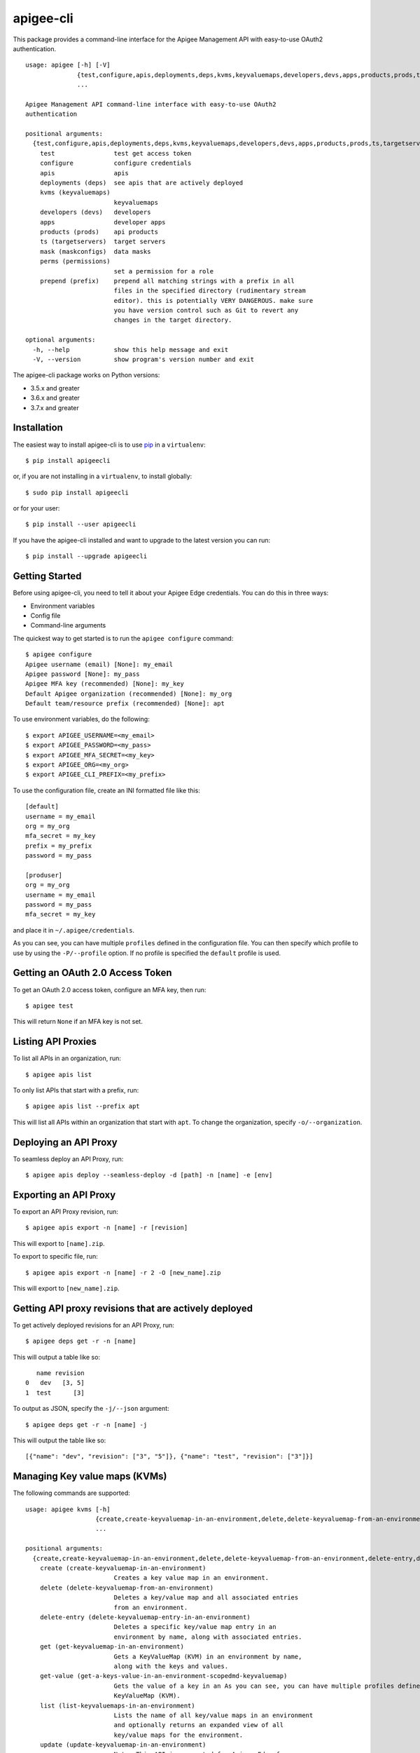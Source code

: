 ==========
apigee-cli
==========

This package provides a command-line interface for the Apigee Management API with easy-to-use OAuth2 authentication. ::

    usage: apigee [-h] [-V]
                  {test,configure,apis,deployments,deps,kvms,keyvaluemaps,developers,devs,apps,products,prods,ts,targetservers,mask,maskconfigs,perms,permissions,prepend,prefix}
                  ...

    Apigee Management API command-line interface with easy-to-use OAuth2
    authentication

    positional arguments:
      {test,configure,apis,deployments,deps,kvms,keyvaluemaps,developers,devs,apps,products,prods,ts,targetservers,mask,maskconfigs,perms,permissions,prepend,prefix}
        test                test get access token
        configure           configure credentials
        apis                apis
        deployments (deps)  see apis that are actively deployed
        kvms (keyvaluemaps)
                            keyvaluemaps
        developers (devs)   developers
        apps                developer apps
        products (prods)    api products
        ts (targetservers)  target servers
        mask (maskconfigs)  data masks
        perms (permissions)
                            set a permission for a role
        prepend (prefix)    prepend all matching strings with a prefix in all
                            files in the specified directory (rudimentary stream
                            editor). this is potentially VERY DANGEROUS. make sure
                            you have version control such as Git to revert any
                            changes in the target directory.

    optional arguments:
      -h, --help            show this help message and exit
      -V, --version         show program's version number and exit


The apigee-cli package works on Python versions:

* 3.5.x and greater
* 3.6.x and greater
* 3.7.x and greater


------------
Installation
------------

The easiest way to install apigee-cli is to use `pip`_ in a ``virtualenv``::

    $ pip install apigeecli

or, if you are not installing in a ``virtualenv``, to install globally::

    $ sudo pip install apigeecli

or for your user::

    $ pip install --user apigeecli

If you have the apigee-cli installed and want to upgrade to the latest version
you can run::

    $ pip install --upgrade apigeecli


---------------
Getting Started
---------------

Before using apigee-cli, you need to tell it about your Apigee Edge credentials.  You
can do this in three ways:

* Environment variables
* Config file
* Command-line arguments

The quickest way to get started is to run the ``apigee configure`` command::

    $ apigee configure
    Apigee username (email) [None]: my_email
    Apigee password [None]: my_pass
    Apigee MFA key (recommended) [None]: my_key
    Default Apigee organization (recommended) [None]: my_org
    Default team/resource prefix (recommended) [None]: apt


To use environment variables, do the following::

    $ export APIGEE_USERNAME=<my_email>
    $ export APIGEE_PASSWORD=<my_pass>
    $ export APIGEE_MFA_SECRET=<my_key>
    $ export APIGEE_ORG=<my_org>
    $ export APIGEE_CLI_PREFIX=<my_prefix>


To use the configuration file, create an INI formatted file like this::

    [default]
    username = my_email
    org = my_org
    mfa_secret = my_key
    prefix = my_prefix
    password = my_pass

    [produser]
    org = my_org
    username = my_email
    password = my_pass
    mfa_secret = my_key

and place it in ``~/.apigee/credentials``.

As you can see, you can have multiple ``profiles`` defined in the configuration file. You can then specify which
profile to use by using the ``-P/--profile`` option. If no profile is specified
the ``default`` profile is used.


---------------------------------
Getting an OAuth 2.0 Access Token
---------------------------------

To get an OAuth 2.0 access token, configure an MFA key, then run::

    $ apigee test

This will return ``None`` if an MFA key is not set.

-------------------
Listing API Proxies
-------------------

To list all APIs in an organization, run::

    $ apigee apis list

To only list APIs that start with a prefix, run::

    $ apigee apis list --prefix apt

This will list all APIs within an organization that start with ``apt``. To change
the organization, specify ``-o/--organization``.

----------------------
Deploying an API Proxy
----------------------

To seamless deploy an API Proxy, run::

    $ apigee apis deploy --seamless-deploy -d [path] -n [name] -e [env]

----------------------
Exporting an API Proxy
----------------------

To export an API Proxy revision, run::

    $ apigee apis export -n [name] -r [revision]

This will export to ``[name].zip``.

To export to specific file, run::

    $ apigee apis export -n [name] -r 2 -O [new_name].zip

This will export to ``[new_name].zip``.

------------------------------------------------------
Getting API proxy revisions that are actively deployed
------------------------------------------------------

To get actively deployed revisions for an API Proxy, run::

    $ apigee deps get -r -n [name]

This will output a table like so::

       name revision
    0   dev   [3, 5]
    1  test      [3]

To output as JSON, specify the ``-j/--json`` argument::

    $ apigee deps get -r -n [name] -j

This will output the table like so::

    [{"name": "dev", "revision": ["3", "5"]}, {"name": "test", "revision": ["3"]}]

------------------------------
Managing Key value maps (KVMs)
------------------------------

The following commands are supported::

    usage: apigee kvms [-h]
                       {create,create-keyvaluemap-in-an-environment,delete,delete-keyvaluemap-from-an-environment,delete-entry,delete-keyvaluemap-entry-in-an-environment,get,get-keyvaluemap-in-an-environment,get-value,get-a-keys-value-in-an-environment-scoped-keyvaluemap,list,list-keyvaluemaps-in-an-environment,update,update-keyvaluemap-in-an-environment,create-entry,create-an-entry-in-an-environment-scoped-kvm,update-entry,update-an-entry-in-an-environment-scoped-kvm,list-keys,list-keys-in-an-environment-scoped-keyvaluemap}
                       ...

    positional arguments:
      {create,create-keyvaluemap-in-an-environment,delete,delete-keyvaluemap-from-an-environment,delete-entry,delete-keyvaluemap-entry-in-an-environment,get,get-keyvaluemap-in-an-environment,get-value,get-a-keys-value-in-an-environment-scoped-keyvaluemap,list,list-keyvaluemaps-in-an-environment,update,update-keyvaluemap-in-an-environment,create-entry,create-an-entry-in-an-environment-scoped-kvm,update-entry,update-an-entry-in-an-environment-scoped-kvm,list-keys,list-keys-in-an-environment-scoped-keyvaluemap}
        create (create-keyvaluemap-in-an-environment)
                            Creates a key value map in an environment.
        delete (delete-keyvaluemap-from-an-environment)
                            Deletes a key/value map and all associated entries
                            from an environment.
        delete-entry (delete-keyvaluemap-entry-in-an-environment)
                            Deletes a specific key/value map entry in an
                            environment by name, along with associated entries.
        get (get-keyvaluemap-in-an-environment)
                            Gets a KeyValueMap (KVM) in an environment by name,
                            along with the keys and values.
        get-value (get-a-keys-value-in-an-environment-scopedmd-keyvaluemap)
                            Gets the value of a key in an As you can see, you can have multiple profiles defined in the configuenvironment-scoped
                            KeyValueMap (KVM).
        list (list-keyvaluemaps-in-an-environment)
                            Lists the name of all key/value maps in an environment
                            and optionally returns an expanded view of all
                            key/value maps for the environment.
        update (update-keyvaluemap-in-an-environment)
                            Note: This API is supported for Apigee Edge for
                            Private Cloud only. For Apigee Edge for Public Cloud
                            use Update an entry in an environment-scoped KVM.
                            Updates an existing KeyValueMap in an environment.
                            Does not override the existing map. Instead, this
                            method updates the entries if they exist or adds them
                            if not. It can take several minutes before the new
                            value is visible to runtime traffic.
        create-entry (create-an-entry-in-an-environment-scoped-kvm)
                            Note: This API is supported for Apigee Edge for the
                            Public Cloud only. Creates an entry in an existing
                            KeyValueMap scoped to an environment. A key (name)
                            cannot be larger than 2 KB. KVM names are case
                            sensitive.
        update-entry (update-an-entry-in-an-environment-scoped-kvm)
                            Note: This API is supported for Apigee Edge for the
                            Public Cloud only. Updates an entry in a KeyValueMap
                            scoped to an environment. A key cannot be larger than
                            2 KB. KVM names are case sensitive. Does not override
                            the existing map. It can take several minutes before
                            the new value is visible to runtime traffic.
        list-keys (list-keys-in-an-environment-scoped-keyvaluemap)
                            Note: This API is supported for Apigee Edge for the
                            Public Cloud only. Lists keys in a KeyValueMap scoped
                            to an environment. KVM names are case sensitive.

    optional arguments:
      -h, --help            show this help message and exit


^^^^^^^^
Examples
^^^^^^^^

For example, to create a key value map in an environment, run::

    body='{
     "name" : "Map_name",
     "encrypted" : "true",
     "entry" : [
      {
       "name" : "Key1",
       "value" : "value_one"
      },
      {
       "name" : "Key2",
       "value" : "value_two"
      }
     ]
    }'
    $ apigee kvms create -e [env] -n Map_name -b "$body"

------------------------------
Getting permissions for a role
------------------------------

To get permissions for a role, run::

    $ apigee perms get -n testing --max-colwidth 80

This will output a table like so::

        organization                                                         path         permissions
    0          myorg                                                            /               [get]
    1          myorg                                                           /*                  []
    2          myorg                                                  /developers               [get]
    3          myorg                                                 /apiproducts               [get]
    4          myorg                                                /applications               [get]
    5          myorg                                            /apiproducts/apt*  [get, delete, put]
    6          myorg                                           /applications/apt*  [get, delete, put]
    7          myorg                                           /developers/*/apps               [get]
    8          myorg                                       /environments/*/caches               [get]
    9          myorg                                    /apiproxies/*/maskconfigs               [get]
    10         myorg                                      /developers/*/apps/apt*  [get, delete, put]
    11         myorg                                 /apiproxies/apt*/maskconfigs  [get, delete, put]
    12         myorg                                 /environments/*/keyvaluemaps               [get]
    13         myorg                                  /environments/*/caches/apt*  [get, delete, put]
    14         myorg                                /environments/*/targetservers               [get]
    15         myorg                            /environments/*/keyvaluemaps/apt*  [get, delete, put]
    16         myorg  /environments/*/applications/apt*/revisions/*/debugsessions  [get, delete, put]

To output as JSON, specify the ``-j/--json`` argument.

------------------------------
Setting permissions for a role
------------------------------

To set permissions for a role, run::

    $ apigee perms create -n [role] -b [request_body]

To see how the ``[request_body]`` is constructed, see:

* `Permissions reference`_
* `Add permissions to testing role`_

There is also the ``apigee perms team`` command, which sets default permissions for a team role based on a template::

    $ apigee permissions team -n [role] --team apt

This will set the following permissions::

        organization                                                         path         permissions
    0          myorg                                                            /               [get]
    1          myorg                                                           /*                  []
    2          myorg                                                  /developers               [get]
    3          myorg                                                 /apiproducts               [get]
    4          myorg                                                /applications               [get]
    5          myorg                                            /apiproducts/apt*  [get, delete, put]
    6          myorg                                           /applications/apt*  [get, delete, put]
    7          myorg                                           /developers/*/apps               [get]
    8          myorg                                       /environments/*/caches               [get]
    9          myorg                                    /apiproxies/*/maskconfigs               [get]
    10         myorg                                      /developers/*/apps/apt*  [get, delete, put]
    11         myorg                                 /apiproxies/apt*/maskconfigs  [get, delete, put]
    12         myorg                                 /environments/*/keyvaluemaps               [get]
    13         myorg                                  /environments/*/caches/apt*  [get, delete, put]
    14         myorg                                /environments/*/targetservers               [get]
    15         myorg                            /environments/*/keyvaluemaps/apt*  [get, delete, put]
    16         myorg  /environments/*/applications/apt*/revisions/*/debugsessions  [get, delete, put]

The important thing to note here is that some resources start with ``apt*``. This means that
users with the role ``[role]`` will only be able to access those resources which start with ``apt``.
This is useful for the use case where many teams are working together on the same platform.


------------
Getting Help
------------

* `Apigee Product Documentation`_
* `Permissions reference`_
* `Add permissions to testing role`_
* This ``README`` is based on the `Universal Command Line Interface for Amazon Web Services`_ ``README``



.. _`Apigee Product Documentation`: https://apidocs.apigee.com/management/apis
.. _`Permissions reference`: https://docs.apigee.com/api-platform/system-administration/permissions
.. _`Add permissions to testing role`: https://docs.apigee.com/api-platform/system-administration/managing-roles-api#addpermissionstotestingrole
.. _pip: http://www.pip-installer.org/en/latest/
.. _`Universal Command Line Interface for Amazon Web Services`: https://github.com/aws/aws-cli
